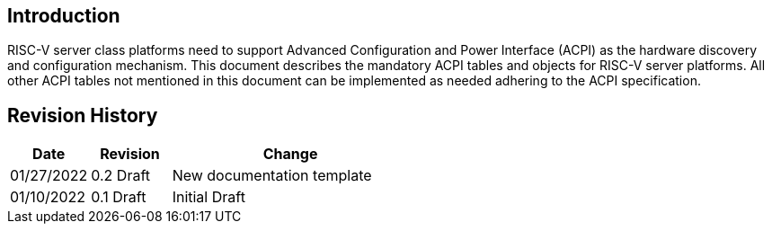 [[intro]]
== Introduction
RISC-V server class platforms need to support Advanced Configuration and Power
Interface (ACPI) as the hardware discovery and configuration mechanism. This
document describes the mandatory ACPI tables and objects for RISC-V server
platforms. All other ACPI tables not mentioned in this document can be
implemented as needed adhering to the ACPI specification.

== Revision History
[cols="1,1,3",options="header"]
|===
|Date        | Revision    | Change
|01/27/2022  | 0.2 Draft   | New documentation template
|01/10/2022  | 0.1 Draft   | Initial Draft
|===
